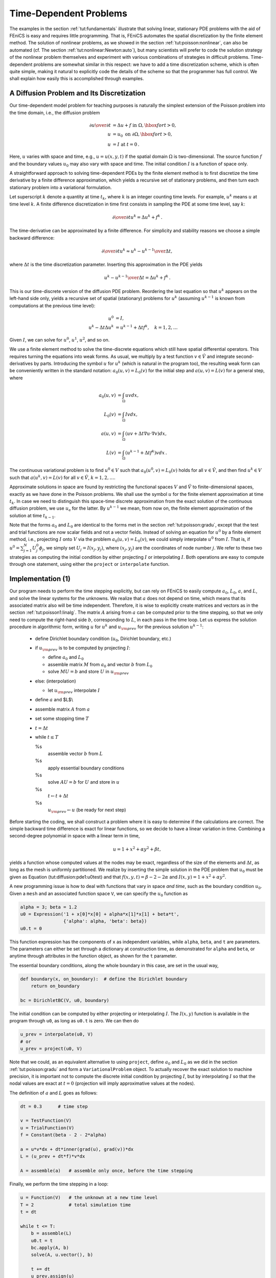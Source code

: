 .. Automatically generated reST file from Doconce source
   (http://code.google.com/p/doconce/)

.. _tut:timedep:

Time-Dependent Problems
=======================

The examples in the section :ref:`tut:fundamentals` illustrate that solving
linear, stationary PDE problems with the aid of FEniCS is easy and
requires little programming.  That is, FEniCS automates the spatial
discretization by the finite element method.  The solution of
nonlinear problems, as we showed in the section :ref:`tut:poisson:nonlinear`, can also be automated (cf. The section :ref:`tut:nonlinear:Newton:auto`), but many scientists will prefer to
code the solution strategy of the nonlinear problem themselves and
experiment with various combinations of strategies in difficult
problems. Time-dependent problems are somewhat similar in this
respect: we have to add a time discretization scheme, which is often
quite simple, making it natural to explicitly code the details of the
scheme so that the programmer has full control.  We shall explain how
easily this is accomplished through examples.

.. _tut:timedep:diffusion1:

A Diffusion Problem and Its Discretization
------------------------------------------

.. index:: time-dependent PDEs


Our time-dependent
model problem for teaching purposes is naturally the simplest
extension of the Poisson problem into the time domain, i.e.,
the diffusion problem

.. math::


        {\partial u\over\partial t} &= \Delta u + f \mbox{ in } \Omega, \hbox{ for } t>0,
        \\
            u &= u_0 \mbox{ on } \partial \Omega,\hbox{ for } t>0,
        \\
            u &= I   \mbox{ at } t=0\thinspace .



Here, :math:`u` varies with space and time, e.g., :math:`u=u(x,y,t)` if the spatial
domain :math:`\Omega` is two-dimensional. The source function :math:`f` and the
boundary values :math:`u_0` may also vary with space and time.
The initial condition :math:`I` is a function of space only.

A straightforward approach to solving time-dependent
PDEs by the finite element method is to first discretize the
time derivative by a finite difference approximation, which yields
a recursive set of stationary problems, and then turn each stationary
problem into a variational formulation.

Let superscript :math:`k` denote
a quantity at time :math:`t_k`,
where :math:`k` is an integer counting time levels. For example, :math:`u^k` means
:math:`u` at time level :math:`k`.
A finite difference discretization in time first consists in
sampling the PDE at some time level, say :math:`k`:

.. math::

         {\partial \over\partial t}u^k = \Delta u^k + f^k\thinspace .



The time-derivative can be approximated by a finite difference.
For simplicity and stability reasons we choose a
simple backward difference:

.. math::

         {\partial \over\partial t}u^k\approx {u^k - u^{k-1}\over{\Delta t}},



where :math:`{\Delta t}` is the time discretization parameter.
Inserting this approximation in the PDE yields

.. math::


        {u^k - u^{k-1}\over{\Delta t}} = \Delta u^k + f^k\thinspace .



This is our time-discrete version of the diffusion PDE
problem. Reordering the last equation
so that :math:`u^k` appears
on the left-hand side only,
yields
a recursive set of
spatial (stationary) problems for :math:`u^k` (assuming :math:`u^{k-1}` is known from
computations at the previous time level):

.. math::


        u^0  &=  I, \\
        u^k - {\Delta t}\Delta u^k  &=   u^{k-1} + {\Delta t} f^k,\quad k=1,2,\ldots



Given :math:`I`, we can solve for :math:`u^0`, :math:`u^1`, :math:`u^2`, and so on.

We use a finite element method
to solve the
time-discrete equations which still have spatial differential operators.
This requires turning the equations into weak forms.
As usual, we multiply by a test function :math:`v\in \hat V` and integrate
second-derivatives by parts. Introducing the symbol :math:`u` for :math:`u^k`
(which is natural in the program too), the resulting weak
form can be conveniently written in the standard notation:
:math:`a_0(u,v)=L_0(v)` for the initial step
and :math:`a(u,v)=L(v)` for a general step, where

.. math::


        a_0(u,v) &= \int_\Omega uv dx, \\
        L_0(v) &= \int_\Omega Iv dx, \\
        a(u,v) &= \int_\Omega\left( uv + {\Delta t}
        \nabla u\cdot \nabla v\right) dx, \\
        L(v) &= \int_\Omega \left(u^{k-1} + {\Delta t}  f^k\right)v dx\thinspace .



The continuous variational problem is to find
:math:`u^0\in V` such that :math:`a_0(u^0,v)=L_0(v)` holds for all :math:`v\in\hat V`,
and then find :math:`u^k\in V`
such that :math:`a(u^k,v)=L(v)` for all :math:`v\in\hat V`,
:math:`k=1,2,\ldots`.

Approximate solutions in space
are found by
restricting the functional spaces :math:`V` and :math:`\hat V`
to finite-dimensional spaces,
exactly as we have done in the Poisson problems.
We shall use the symbol :math:`u` for the finite element
approximation at time :math:`t_k`. In case we need to distinguish this
space-time discrete approximation from the exact solution of
the continuous diffusion problem, we use :math:`u_{\mbox{e}}` for the latter.
By :math:`u^{k-1}` we mean, from now on, the finite element approximation
of the solution at time :math:`t_{k-1}`.

Note that the forms :math:`a_0` and :math:`L_0` are identical to the forms
met in the section :ref:`tut:poisson:gradu`, except that the test and trial
functions are now
scalar fields and not a vector fields.
Instead of solving
an equation for :math:`u^0`
by a finite
element method, i.e., projecting :math:`I` onto :math:`V` via
the problem :math:`a_0(u,v)=L_0(v)`, we could simply interpolate :math:`u^0` from
:math:`I`. That is, if :math:`u^0=\sum_{j=1}^N U^0_j\phi_j`, we
simply set :math:`U_j=I(x_j,y_j)`, where :math:`(x_j,y_j)` are the coordinates of
node number :math:`j`. We refer to these two strategies as computing
the initial condition by either projecting :math:`I` or interpolating :math:`I`.
Both operations are easy to compute through one statement, using either
the ``project`` or ``interpolate`` function.


.. _tut:timedep:diffusion1:impl:

Implementation (1)
------------------

Our program needs to perform the time stepping explicitly, but can
rely on FEniCS to easily compute :math:`a_0`, :math:`L_0`, :math:`a`, and :math:`L`, and solve
the linear systems for the unknowns.  We realize that :math:`a` does not
depend on time, which means that its associated matrix also will be
time independent. Therefore, it is wise to explicitly create matrices
and vectors as in the section :ref:`tut:poisson1:linalg`.  The matrix :math:`A`
arising from :math:`a` can be computed prior to the time stepping, so that
we only need to compute the right-hand side :math:`b`, corresponding to :math:`L`,
in each pass in the time loop. Let us express the solution procedure
in algorithmic form, writing :math:`u` for :math:`u^k` and :math:`u_{\rm prev}` for the
previous solution :math:`u^{k-1}`:

 * define Dirichlet boundary condition (:math:`u_0`, Dirichlet boundary, etc.)

 * if :math:`u_{\rm prev}` is to be computed by projecting :math:`I`:

   * define :math:`a_0` and :math:`L_0`

   * assemble matrix :math:`M` from :math:`a_0` and vector :math:`b` from :math:`L_0`

   * solve :math:`MU=b` and store :math:`U` in :math:`u_{\rm prev}`


 * else:  (interpolation)

   * let :math:`u_{\rm prev}` interpolate :math:`I`


 * define :math:`a` and $L$\\

 * assemble matrix :math:`A` from :math:`a`

 * set some stopping time :math:`T`

 * :math:`t={\Delta t}`

 * while :math:`t\leq T`

   %s
    assemble vector :math:`b` from :math:`L`

   %s
    apply essential boundary conditions

   %s
    solve :math:`AU=b` for :math:`U` and store in :math:`u`

   %s
    :math:`t\leftarrow t + {\Delta t}`

   %s
    :math:`u_{\rm prev} \leftarrow u` (be ready for next step)


Before starting the coding, we shall construct a problem where it is
easy to determine if the calculations are correct. The simple backward
time difference is exact for linear functions, so we decide to have
a linear variation in time. Combining a second-degree polynomial in space
with a linear term in time,

.. math::

         u = 1 + x^2 + \alpha y^2 + \beta t,



yields a function whose computed values at the nodes may be exact,
regardless of the size of the elements and :math:`{\Delta t}`, as long as the
mesh is uniformly partitioned.
We realize by inserting the simple solution in the PDE problem
that :math:`u_0` must be given as
Equation (tut:diffusion:pde1:u0test) and that :math:`f(x,y,t)=\beta - 2 - 2\alpha`
and :math:`I(x,y)=1+x^2+\alpha y^2`.



.. index:: Expression


A new programming issue is
how to deal with functions that vary in space *and time*, such as
the boundary condition :math:`u_0`.
Given a ``mesh`` and an associated function space ``V``, we
can specify the :math:`u_0` function as

.. code-block:: python

        alpha = 3; beta = 1.2
        u0 = Expression('1 + x[0]*x[0] + alpha*x[1]*x[1] + beta*t',
                        {'alpha': alpha, 'beta': beta})
        u0.t = 0

This function expression has the components of ``x`` as independent
variables, while ``alpha``, ``beta``, and ``t`` are parameters.
The parameters can either be set through a dictionary at construction time,
as demonstrated for ``alpha`` and ``beta``, or anytime through
attributes in the function
object, as shown for the ``t`` parameter.

The essential boundary conditions, along the whole boundary in this case,
are set in the usual way,

.. code-block:: python

        def boundary(x, on_boundary):  # define the Dirichlet boundary
            return on_boundary

        bc = DirichletBC(V, u0, boundary)


The initial condition can be computed by either projecting or interpolating
:math:`I`. The :math:`I(x,y)` function is available in the program through
``u0``,
as long as ``u0.t`` is zero.
We can then do

.. code-block:: python

        u_prev = interpolate(u0, V)
        # or
        u_prev = project(u0, V)

Note that we could, as an equivalent alternative to using ``project``, define
:math:`a_0` and :math:`L_0` as we did in the section :ref:`tut:poisson:gradu` and form
a ``VariationalProblem`` object.
To actually recover the exact solution
to machine precision,
it is important not to compute the discrete initial condition by
projecting :math:`I`, but by interpolating :math:`I` so that the nodal values are
exact at :math:`t=0` (projection will imply approximative values at the nodes).


The definition of :math:`a` and :math:`L` goes as follows:

.. code-block:: python

        dt = 0.3      # time step

        v = TestFunction(V)
        u = TrialFunction(V)
        f = Constant(beta - 2 - 2*alpha)

        a = u*v*dx + dt*inner(grad(u), grad(v))*dx
        L = (u_prev + dt*f)*v*dx

        A = assemble(a)   # assemble only once, before the time stepping


Finally, we perform the time stepping in a loop:

.. code-block:: python

        u = Function(V)   # the unknown at a new time level
        T = 2             # total simulation time
        t = dt

        while t <= T:
            b = assemble(L)
            u0.t = t
            bc.apply(A, b)
            solve(A, u.vector(), b)

            t += dt
            u_prev.assign(u)

Observe that ``u0.t`` must be updated before ``bc`` applies
it to enforce the Dirichlet conditions at the current time level.

The time loop above does not contain any examination of the numerical
solution, which we must include in order to verify the implementation.
As in many previous examples, we compute the difference between
the array of nodal
values of ``u`` and the array of the interpolated exact solution.
The following code is to be included inside the loop, after ``u``
is found:

.. code-block:: python

            u_e = interpolate(u0, V)
            maxdiff = (u_e.vector().array() - u.vector().array()).max()
            print 'Max error, t=%.2f: %-10.3f' % (t, maxdiff)



.. index:: assemble


The right-hand side vector ``b`` must obviously
be recomputed at each time level.
With the construction ``b = assemble(L)``, a new
vector for ``b`` is allocated in memory in every pass of the time loop.
It would be much more memory friendly to reuse the storage of the ``b``
we already have.
This is easily accomplished by

.. code-block:: python

            b = assemble(L, tensor=b)

That is, we send in our previous ``b``, which is then filled with new values
and returned from ``assemble``. Now there will be only a single
memory allocation of the right-hand side vector. Before the time loop
we set ``b = None`` such that ``b`` is defined in the first call to
``assemble``.

The complete program code for this time-dependent case is stored in
the file ``diffusion2D_D1.py``.

.. _tut:timedep:diffusion1:noassemble:

Avoiding Assembly
-----------------

.. index:: assembly, increasing efficiency


The purpose of this section is to present a technique for speeding
up FEniCS simulators for time-dependent problems where it is
possible to perform all assembly operations prior to the time loop.
There are two costly operations in the time loop: assembly of the
right-hand side :math:`b` and solution of the linear system via the
``solve`` call. The assembly process involves work proportional to
the number of degrees of freedom :math:`N`, while the solve operation
has a work estimate of :math:`{\cal O}( N^{\alpha})`, for some :math:`\alpha\geq 1`. As
:math:`N\rightarrow\infty`, the solve operation will dominate for :math:`\alpha>1`,
but for the values of :math:`N` typically used on smaller computers, the
assembly step may still
represent a considerable part of the total work at each
time level. Avoiding repeated assembly can therefore contribute to a
significant speed-up of a finite element code in time-dependent problems.

To see how repeated assembly can be avoided, we look at the :math:`L(v)`
form,
which in general varies with
time through :math:`u^{k-1}`, :math:`f^k`, and possibly also with :math:`{\Delta t}`
if the time step is adjusted during the simulation.
The technique for avoiding repeated assembly consists in
expanding the finite element functions in sums over the basis functions
:math:`\phi_i`, as explained
in the section :ref:`tut:poisson1:linalg`, to identify matrix-vector
products that build up the complete system. We have
:math:`u^{k-1}=\sum_{j=1}^NU^{k-1}_j\phi_j`, and we can expand :math:`f^k` as
:math:`f^{k}=\sum_{j=1}^NF^{k}_j\phi_j`. Inserting these expressions in :math:`L(v)`
and using
:math:`v=\hat\phi_i` result in

.. math::


        \int_\Omega \left(u^{k-1} + {\Delta t}f^k\right)v dx &=
        \int_\Omega \left(\sum_{j=1}^N U^{k-1}_j\phi_j + {\Delta t}\sum_{j=1}^N F^{k}_j\phi_j\right)\hat\phi_i dx,\\
        &=\sum_{j=1}^N\left(\int_\Omega \hat\phi_i\phi_j dx\right)U^{k-1}_j
         + {\Delta t}\sum_{j=1}^N\left(\int_\Omega \hat\phi_i\phi_j dx\right)F^{k}_j\thinspace .


Introducing :math:`M_{ij} = \int_\Omega \hat\phi_i\phi_j dx`, we see that
the last expression can be written

.. math::


        \sum_{j=1}^NM_{ij}U^{k-1}_j + {\Delta t} \sum_{j=1}^NM_{ij}F^{k}_j,


which is nothing but two matrix-vector products,

.. math::


        MU^{k-1} + {\Delta t} MF^k,


if :math:`M` is the matrix with entries :math:`M_{ij}` and

.. math::


        U^{k-1}=(U^{k-1}_1,\ldots,U^{k-1}_N)^T,


and

.. math::


        F^k=(F^{k}_1,\ldots,F^{k}_N)^T\thinspace .



We have immediate access to :math:`U^{k-1}`
in the program since that is the vector
in the ``u_prev`` function. The :math:`F^k` vector can easily be
computed by interpolating the prescribed :math:`f` function (at each time level if
:math:`f` varies with time). Given :math:`M`, :math:`U^{k-1}`, and :math:`F^k`, the right-hand side
:math:`b` can be calculated as

.. math::


        b = MU^{k-1} + {\Delta t} MF^k \thinspace .


That is, no assembly is necessary to compute :math:`b`.

The coefficient matrix :math:`A` can also be split into two terms.
We insert :math:`v=\hat\phi_i` and :math:`u^k = \sum_{j=1}^N U^k_j\phi_j` in
the relevant equations to get

.. math::


        \sum_{j=1}^N \left(\int_\Omega \hat\phi_i\phi_j dx\right)U^k_j + {\Delta t}
        \sum_{j=1}^N \left(\int_\Omega \nabla\hat\phi_i\cdot\nabla\phi_j dx\right)U^k_j,


which can be written as a sum of matrix-vector products,

.. math::


        MU^k + {\Delta t} KU^k = (M + {\Delta t} K)U^k,


if we identify the matrix :math:`M` with entries :math:`M_{ij}` as above and
the matrix :math:`K` with entries

.. math::

         K_{ij} = \int_\Omega \nabla\hat\phi_i\cdot\nabla\phi_j dx\thinspace .


The matrix :math:`M` is often called the "mass matrix" while "stiffness matrix"
is a common nickname for :math:`K`. The associated bilinear forms for these
matrices, as we need them for the assembly process in a FEniCS
program, become

.. math::


        a_K(u,v) &= \int_\Omega\nabla u\cdot\nabla v dx,
        \\
        a_M(u,v) &= \int_\Omega uv dx \thinspace .



The linear system at each time level, written as :math:`AU^k=b`,
can now be computed by first computing :math:`M` and :math:`K`, and then forming
:math:`A=M+{\Delta t} K` at :math:`t=0`, while :math:`b` is computed as
:math:`b=MU^{k-1} + {\Delta t}MF^k` at each time level.

The following modifications are needed in the ``diffusion2D_D1.py``
program from the previous section in order to implement the new
strategy of avoiding assembly at each time level:

  * Define separate forms :math:`a_M` and :math:`a_K`

  * Assemble :math:`a_M` to :math:`M` and :math:`a_K` to :math:`K`

  * Compute :math:`A=M+{\Delta t}\, K`

  * Define :math:`f` as an ``Expression``

  * Interpolate the formula for :math:`f` to a finite element function :math:`F^k`

  * Compute :math:`b=MU^{k-1} + {\Delta t}MF^k`

The relevant code segments become

.. code-block:: python

        # 1.
        a_K = inner(grad(u), grad(v))*dx
        a_M = u*v*dx

        # 2. and 3.
        M = assemble(a_M)
        K = assemble(a_K)
        A = M + dt*K

        # 4.
        f = Expression('beta - 2 - 2*alpha', {'beta': beta, 'alpha': alpha})

        # 5. and 6.
        while t <= T:
            fk = interpolate(f, V)
            Fk = fk.vector()
            b = M*u_prev.vector() + dt*M*Fk

The complete program appears in the file ``diffusion2D_D2.py``.


.. _tut:timedep:diffusion2:sin:

A Physical Example
------------------

With the basic programming techniques for time-dependent problems from
the sections :ref:`tut:timedep:diffusion1:noassemble`-:ref:`tut:timedep:diffusion1:impl`
we are ready to attack more physically realistic examples.
The next example concerns the question: How is the temperature in the
ground affected by day and night variations at the earth's surface?
We consider some box-shaped domain :math:`\Omega` in :math:`d` dimensions with
coordinates :math:`x_0,\ldots,x_{d-1}` (the problem is meaningful in 1D, 2D, and 3D).
At the top of the domain, :math:`x_{d-1}=0`, we have an oscillating
temperature

.. math::


        T_0(t) = T_R + T_A\sin (\omega t),


where :math:`T_R` is some reference temperature, :math:`T_A` is the amplitude of
the temperature variations at the surface, and :math:`\omega` is the frequency
of the temperature oscillations.
At all other boundaries we assume
that the temperature does not change anymore when we move away from
the boundary, i.e., the normal derivative is zero.
Initially, the temperature can be taken as :math:`T_R` everywhere.
The heat conductivity properties of the soil in the
ground may vary with space so
we introduce a variable coefficient :math:`\kappa` reflecting this property.
Figure :ref:`tut:timedep:diffusion2:sin:fig1` shows a sketch of the
problem, with a small region where the heat conductivity is much lower.


.. _tut:timedep:diffusion2:sin:fig1:

.. figure:: eps/daynight.png
   :width: 400

   Sketch of a (2D) problem involving heating and cooling of the ground due to an oscillating surface temperature


The initial-boundary value problem for this problem reads

.. math::


        \varrho c{\partial T\over\partial t} &= \nabla\cdot\left( \kappa\nabla T\right)\hbox{ in }\Omega\times (0,t_{\hbox{stop}}],\\
        T &= T_0(t)\hbox{ on }\Gamma_0,\\
        {\partial T\over\partial n} &= 0\hbox{ on }\partial\Omega\backslash\Gamma_0,\\
        T &= T_R\hbox{ at }t =0\thinspace .


Here, :math:`\varrho` is the density of the soil, :math:`c` is the
heat capacity, :math:`\kappa` is the thermal conductivity
(heat conduction coefficient)
in the soil, and :math:`\Gamma_0` is the surface boundary :math:`x_{d-1}=0`.

We use a $\theta$-scheme in time, i.e., the evolution equation
:math:`\partial P/\partial t=Q(t)` is discretized as

.. math::


        {P^k - P^{k-1}\over{\Delta t}} = \theta Q^k + (1-\theta )Q^{k-1},


where :math:`\theta\in[0,1]` is a weighting factor: :math:`\theta =1` corresponds
to the backward difference scheme, :math:`\theta =1/2` to the Crank-Nicolson
scheme, and :math:`\theta =0` to a forward difference scheme.
The $\theta$-scheme applied to our PDE results in

.. math::


        \varrho c{T^k-T^{k-1}\over{\Delta t}} =
        \theta \nabla\cdot\left( \kappa\nabla T^k\right)
        + (1-\theta) \nabla\cdot\left( k\nabla T^{k-1}\right)\thinspace .


Bringing this time-discrete PDE into weak form follows the technique shown
many times earlier in this tutorial. In the standard notation
:math:`a(T,v)=L(v)` the weak form has

.. math::


        a(T,v) &= \int_\Omega
        \left( \varrho c Tv + \theta{\Delta t} \kappa\nabla T\cdot \nabla v\right) dx,\\
        L(v) &= \int_\Omega \left( \varrho c T^{k-1}v - (1-\theta){\Delta t}
        \kappa\nabla T^{k-1}\cdot \nabla v\right) dx\thinspace .


Observe that boundary integrals vanish because of the Neumann boundary
conditions.


.. index:: heterogeneous media


.. index:: multi-material domain


The size of a 3D box is taken as :math:`W\times W\times D`, where :math:`D` is
the depth and :math:`W=D/2` is the width.
We give the degree of the basis functions at the command line, then :math:`D`,
and then the divisions of the domain in the various directions.
To make a box, rectangle, or interval of arbitrary (not unit) size,
we have the DOLFIN classes ``Box``, ``Rectangle``, and
``Interval`` at our disposal. The mesh and the function space
can be created by the following code:

.. code-block:: python

        degree = int(sys.argv[1])
        D = float(sys.argv[2])
        W = D/2.0
        divisions = [int(arg) for arg in sys.argv[3:]]
        d = len(divisions)  # no of space dimensions
        if d == 1:
            mesh = Interval(divisions[0], -D, 0)
        elif d == 2:
            mesh = Rectangle(-W/2, -D, W/2, 0, divisions[0], divisions[1])
        elif d == 3:
            mesh = Box(-W/2, -W/2, -D, W/2, W/2, 0,
                       divisions[0], divisions[1], divisions[2])
        V = FunctionSpace(mesh, 'CG', degree)

The ``Rectangle`` and ``Box`` objects are defined by the coordinates
of the "minimum" and "maximum" corners.

Setting Dirichlet conditions at the upper boundary can be done by

.. code-block:: python

        T_R = 0; T_A = 1.0; omega = 2*pi
        T_0 = Expression('T_R + T_A*sin(omega*t)',
                         {'T_R': T_R, 'T_A': T_A, 'omega': omega, 't': 0.0})

        def surface(x, on_boundary):
            return on_boundary and abs(x[d-1]) < 1E-14

        bc = DirichletBC(V, T_0, surface)

Quite simple values (non-physical for soil and real temperature variations)
are chosen for the initial testing.

The :math:`\kappa` function can be defined as a constant :math:`\kappa_1` inside
the particular rectangular area with a special soil composition, as
indicated in Figure :ref:`tut:timedep:diffusion2:sin:fig1`. Outside
this area :math:`\kappa` is a constant :math:`\kappa_0`.
The domain of the rectangular area is taken as

.. math::


        [-W/4, W/4]\times [-W/4, W/4]\times [-D/2, -D/2 + D/4]


in 3D, with :math:`[-W/4, W/4]\times [-D/2, -D/2 + D/4]` in 2D and
:math:`[-D/2, -D/2 + D/4]` in 1D.
Since we need some testing in the definition of the :math:`\kappa(\pmb{x})`
function, the most straightforward approach is to define a subclass
of ``Expression``, where we can use a full Python method instead of
just a C++ string formula for specifying a function.
The method that defines the function is called ``eval``:

.. code-block:: python

        class Kappa(Function):
            def eval(self, value, x):
                """x: spatial point, value[0]: function value."""
                d = len(x)  # no of space dimensions
                material = 0  # 0: outside, 1: inside
                if d == 1:
                    if -D/2. < x[d-1] < -D/2. + D/4.:
                        material = 1
                elif d == 2:
                    if -D/2. < x[d-1] < -D/2. + D/4. and \
                       -W/4. < x[0] < W/4.:
                        material = 1
                elif d == 3:
                    if -D/2. < x[d-1] < -D/2. + D/4. and \
                       -W/4. < x[0] < W/4. and -W/4. < x[1] < W/4.:
                        material = 1
                value[0] = kappa_0 if material == 0 else kappa_1

The ``eval`` method gives great flexibility in defining functions,
but a downside is that C++ calls up ``eval`` in Python for
each point ``x``, which is a slow process, and the number of calls
is proportional to the number of nodes in the mesh.
Function expressions in terms of strings are compiled to efficient
C++ functions, being called from C++, so we should try to express functions
as string expressions if possible. (The ``eval`` method can also be
defined through C++ code, but this is much
more involved and not covered here.)
Using inline if-tests in C++, we can make string expressions for
:math:`\kappa`:

.. code-block:: python

        kappa_0 = 0.2
        kappa_1 = 0.001
        kappa_str = {}
        kappa_str[1] = 'x[0] > -%s/2 && x[0] < -%s/2 + %s/4 ? %g : %g' % \
                       (D, D, D, kappa_1, kappa_0)
        kappa_str[2] = 'x[0] > -%s/4 && x[0] < %s/4 '\
                    '&& x[1] > -%s/2 && x[1] < -%s/2 + %s/4 ? %g : %g' % \
                       (W, W, D, D, D, kappa_1, kappa_0)
        kappa_str[3] = 'x[0] > -%s/4 && x[0] < %s/4 '\
                       'x[1] > -%s/4 && x[1] < %s/4 '\
                    '&& x[2] > -%s/2 && x[2] < -%s/2 + %s/4 ? %g : %g' % \
                       (W, W, W, W, D, D, D, kappa_1, kappa_0)

        kappa = Expression(kappa_str[d])

For example, in 2D ``kappa_str[1]`` becomes

.. code-block:: py


        x[0] > -0.5/4 && x[0] < 0.5/4 && x[1] > -1.0/2 &&
        x[1] < -1.0/2 + 1.0/4 ? 1e-03 : 0.2

for :math:`D=1` and :math:`W=D/2` (the string is one line, but
broken into two here to fit the page width). It is very important to have
a ``D`` that is ``float`` and not ``int``, otherwise one gets
integer divisions in the C++ expression and a completely wrong :math:`\kappa`
function.

We are now ready to define the initial condition and the
``a`` and ``L`` forms of our problem:

.. code-block:: python

        T_prev = interpolate(Constant(T_R), V)

        rho = 1
        c = 1
        period = 2*pi/omega
        t_stop = 5*period
        dt = period/20  # 20 time steps per period
        theta = 1

        v = TestFunction(V)
        T = TrialFunction(V)
        f = Constant(0)
        a = rho*c*T*v*dx + theta*dt*kappa*inner(grad(T), grad(v))*dx
        L = (rho*c*T_prev*v + dt*f*v -
             (1-theta)*dt*kappa*inner(grad(T), grad(v)))*dx

        A = assemble(a)
        b = None  # variable used for memory savings in assemble calls

We could, alternatively, break ``a`` and ``L`` up in subexpressions
and assemble a mass matrix and stiffness matrix, as exemplified in
the section :ref:`tut:timedep:diffusion1:noassemble`, to avoid
assembly of ``b`` at every time level. This modification is
straightforward and left as an exercise. The speed-up can be significant
in 3D problems.

The time loop is very similar to what we have displayed in
the section :ref:`tut:timedep:diffusion1:impl`:

.. code-block:: python

        T = Function(V)   # unknown at the current time level
        t = dt
        while t <= t_stop:
            b = assemble(L, tensor=b)
            T_0.t = t
            bc.apply(A, b)
            solve(A, T.vector(), b)
            # visualization statements
            t += dt
            T_prev.assign(T)

The complete code in ``diffusion123D_sin.py`` contains several
statements related to visualization of the solution, both as a
finite element field (``plot`` calls) and as a curve in the
vertical direction. The code also plots the exact analytical solution,

.. math::


        T(x,t) = T_R + T_Ae^{ax}\sin (\omega t + ax),\quad a
        =\sqrt{\omega\varrho c\over 2\kappa},


which is valid when :math:`\kappa` is constant throughout :math:`\Omega`.
The reader is encouraged
to play around with the code and test out various parameter sets:

  * :math:`T_R=0`, :math:`T_A=1`, :math:`\kappa_0 = \kappa_1=0.2`, :math:`\varrho = c = 1`, :math:`\omega = 2\pi`

  * :math:`T_R=0`, :math:`T_A=1`, :math:`\kappa_0=0.2`, :math:`\kappa_1=0.01`, :math:`\varrho = c = 1`, :math:`\omega = 2\pi`

  * :math:`T_R=0`, :math:`T_A=1`, :math:`\kappa_0=0.2`, :math:`\kappa_1=0.001`, :math:`\varrho = c = 1`, :math:`\omega = 2\pi`

  * :math:`T_R=10` C, :math:`T_A=10` C, :math:`\kappa_0= 1.1 \hbox{ K}^{-1}\hbox{Ns}^{-1}`,

:math:`\kappa_0= 2.3 \hbox{ K}^{-1}\hbox{Ns}^{-1}`,
:math:`\varrho = 1500\hbox{ kg/m}^3`,
:math:`c = 1600\hbox{ Nm\,kg}^{-1}\hbox{K}^{-1}`,
:math:`\omega = 2\pi/24` 1/h  :math:`= 7.27\cdot 10^{-5}` 1/s, :math:`D=1.5` m
.. kappa_1 = 1.1, varrho_1 = 1200, c_1 = 1000 => 9.17E-7
.. kappa_0 = 2.3, varrho_0 = 1800, c_0 = 1500 => 8.52E-7

The latter set of data is relevant for real temperature variations in the
ground.
